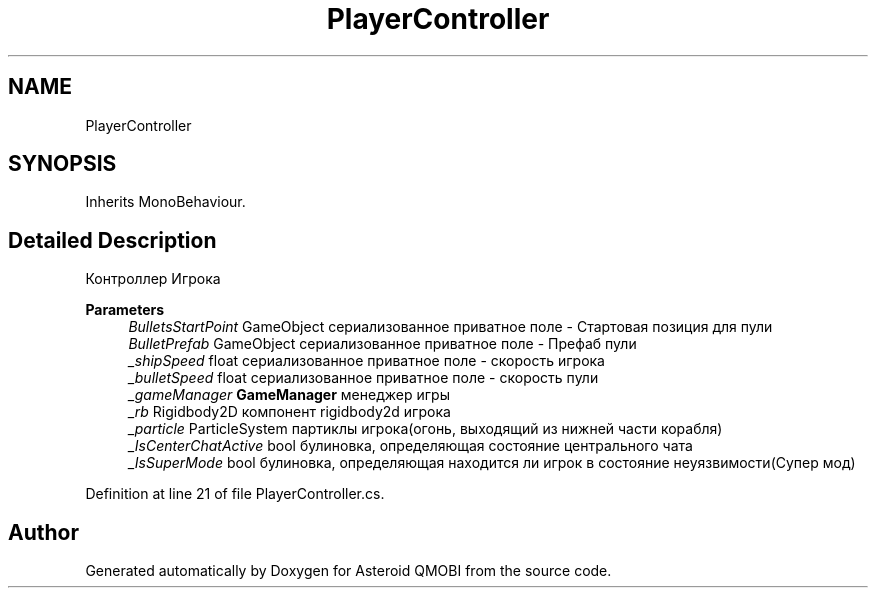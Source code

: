 .TH "PlayerController" 3 "Thu Feb 25 2021" "Version 0.1" "Asteroid QMOBI" \" -*- nroff -*-
.ad l
.nh
.SH NAME
PlayerController
.SH SYNOPSIS
.br
.PP
.PP
Inherits MonoBehaviour\&.
.SH "Detailed Description"
.PP 
Контроллер Игрока 
.PP
\fBParameters\fP
.RS 4
\fIBulletsStartPoint\fP GameObject сериализованное приватное поле - Стартовая позиция для пули 
.br
\fIBulletPrefab\fP GameObject сериализованное приватное поле - Префаб пули
.br
\fI_shipSpeed\fP float сериализованное приватное поле - скорость игрока 
.br
\fI_bulletSpeed\fP float сериализованное приватное поле - скорость пули
.br
\fI_gameManager\fP \fBGameManager\fP менеджер игры 
.br
\fI_rb\fP Rigidbody2D компонент rigidbody2d игрока 
.br
\fI_particle\fP ParticleSystem партиклы игрока(огонь, выходящий из нижней части корабля)
.br
\fI_IsCenterChatActive\fP bool булиновка, определяющая состояние центрального чата 
.br
\fI_IsSuperMode\fP bool булиновка, определяющая находится ли игрок в состояние неуязвимости(Супер мод) 
.RE
.PP

.PP
Definition at line 21 of file PlayerController\&.cs\&.

.SH "Author"
.PP 
Generated automatically by Doxygen for Asteroid QMOBI from the source code\&.

